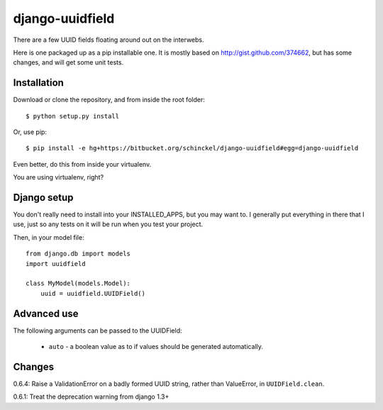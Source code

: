 django-uuidfield
====================

There are a few UUID fields floating around out on the interwebs.

Here is one packaged up as a pip installable one. It is mostly based on
http://gist.github.com/374662, but has some changes, and will get some
unit tests.

Installation
--------------

Download or clone the repository, and from inside the root folder::

  $ python setup.py install
  
Or, use pip::

  $ pip install -e hg+https://bitbucket.org/schinckel/django-uuidfield#egg=django-uuidfield

Even better, do this from inside your virtualenv.

You are using virtualenv, right?


Django setup
--------------

You don't really need to install into your INSTALLED_APPS, but you may
want to. I generally put everything in there that I use, just so any tests
on it will be run when you test your project.

Then, in your model file::

    from django.db import models
    import uuidfield
  
    class MyModel(models.Model):
        uuid = uuidfield.UUIDField()

Advanced use
--------------

The following arguments can be passed to the UUIDField:
  
  * ``auto`` - a boolean value as to if values should be generated
    automatically.
    

Changes
--------

0.6.4: Raise a ValidationError on a badly formed UUID string, rather than ValueError, in ``UUIDField.clean``.

0.6.1: Treat the deprecation warning from django 1.3+